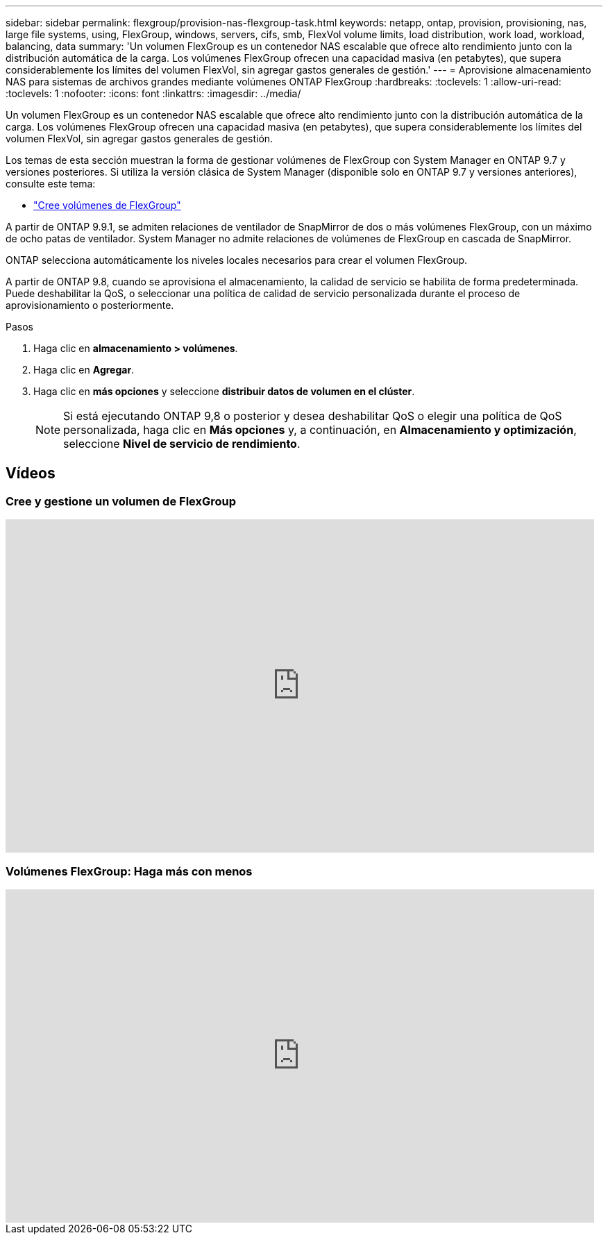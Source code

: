 ---
sidebar: sidebar 
permalink: flexgroup/provision-nas-flexgroup-task.html 
keywords: netapp, ontap, provision, provisioning, nas, large file systems, using, FlexGroup, windows, servers, cifs, smb, FlexVol volume limits, load distribution, work load, workload, balancing, data 
summary: 'Un volumen FlexGroup es un contenedor NAS escalable que ofrece alto rendimiento junto con la distribución automática de la carga. Los volúmenes FlexGroup ofrecen una capacidad masiva (en petabytes), que supera considerablemente los límites del volumen FlexVol, sin agregar gastos generales de gestión.' 
---
= Aprovisione almacenamiento NAS para sistemas de archivos grandes mediante volúmenes ONTAP FlexGroup
:hardbreaks:
:toclevels: 1
:allow-uri-read: 
:toclevels: 1
:nofooter: 
:icons: font
:linkattrs: 
:imagesdir: ../media/


[role="lead"]
Un volumen FlexGroup es un contenedor NAS escalable que ofrece alto rendimiento junto con la distribución automática de la carga. Los volúmenes FlexGroup ofrecen una capacidad masiva (en petabytes), que supera considerablemente los límites del volumen FlexVol, sin agregar gastos generales de gestión.

Los temas de esta sección muestran la forma de gestionar volúmenes de FlexGroup con System Manager en ONTAP 9.7 y versiones posteriores. Si utiliza la versión clásica de System Manager (disponible solo en ONTAP 9.7 y versiones anteriores), consulte este tema:

* https://docs.netapp.com/us-en/ontap-system-manager-classic/online-help-96-97/task_creating_flexgroup_volumes.html["Cree volúmenes de FlexGroup"^]


A partir de ONTAP 9.9.1, se admiten relaciones de ventilador de SnapMirror de dos o más volúmenes FlexGroup, con un máximo de ocho patas de ventilador. System Manager no admite relaciones de volúmenes de FlexGroup en cascada de SnapMirror.

ONTAP selecciona automáticamente los niveles locales necesarios para crear el volumen FlexGroup.

A partir de ONTAP 9.8, cuando se aprovisiona el almacenamiento, la calidad de servicio se habilita de forma predeterminada. Puede deshabilitar la QoS, o seleccionar una política de calidad de servicio personalizada durante el proceso de aprovisionamiento o posteriormente.

.Pasos
. Haga clic en *almacenamiento > volúmenes*.
. Haga clic en *Agregar*.
. Haga clic en *más opciones* y seleccione *distribuir datos de volumen en el clúster*.
+

NOTE: Si está ejecutando ONTAP 9,8 o posterior y desea deshabilitar QoS o elegir una política de QoS personalizada, haga clic en *Más opciones* y, a continuación, en *Almacenamiento y optimización*, seleccione *Nivel de servicio de rendimiento*.





== Vídeos



=== Cree y gestione un volumen de FlexGroup

video::gB-yF1UTv2I[youtube,width=848,height=480]


=== Volúmenes FlexGroup: Haga más con menos

video::0B4nlChf0b4[youtube,width=848,height=480]